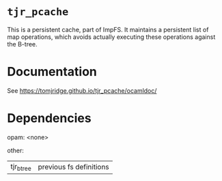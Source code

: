 * ~tjr_pcache~

This is a persistent cache, part of ImpFS. It maintains a persistent
list of map operations, which avoids actually executing these
operations against the B-tree.

* Documentation

See https://tomjridge.github.io/tjr_pcache/ocamldoc/

* Dependencies

opam:
<none>

other:
| tjr_btree | previous fs definitions

